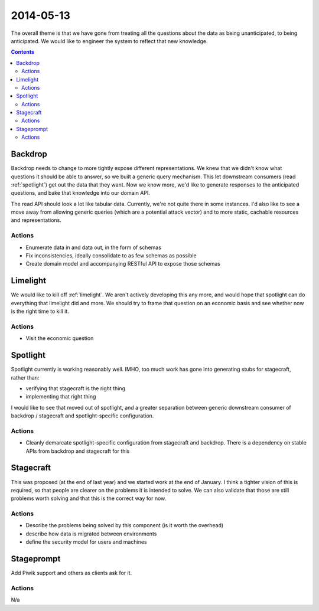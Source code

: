.. _an_2014_05_13:

2014-05-13
##########

The overall theme is that we have gone from treating all the questions about the data as being unanticipated, to being anticipated. We would like to engineer the system to reflect that new knowledge.

.. contents::


Backdrop
========

Backdrop needs to change to more tightly expose different representations. We knew that we didn't know what questions it should be able to answer, so we built a generic query mechanism. This let downstream consumers (read :ref:`spotlight`) get out the data that they want. Now we know more, we'd like to generate responses to the anticipated questions, and bake that knowledge into our domain API.

The read API should look a lot like tabular data. Currently, we're not quite there in some instances. I'd also like to see a move away from allowing generic queries (which are a potential attack vector) and to more static, cachable resources and representations.

Actions
-------
* Enumerate data in and data out, in the form of schemas
* Fix inconsistencies, ideally consolidate to as few schemas as possible
* Create domain model and accompanying RESTful API to expose those schemas

Limelight
=========

We would like to kill off :ref:`limelight`. We aren't actively developing this any more, and would hope that spotlight can do everything that limelight did and more. We should try to frame that question on an economic basis and see whether now is the right time to kill it.

Actions
-------
* Visit the economic question

Spotlight
=========

Spotlight currently is working reasonably well. IMHO, too much work has gone into generating stubs for stagecraft, rather than:

* verifying that stagecraft is the right thing
* implementing that right thing

I would like to see that moved out of spotlight, and a greater separation between generic downstream consumer of backdrop / stagecraft and spotlight-specific configuration.

Actions
-------
* Cleanly demarcate spotlight-specific configuration from stagecraft and backdrop. There is a dependency on stable APIs from backdrop and stagecraft for this

Stagecraft
==========

This was proposed (at the end of last year) and we started work at the end of January. I think a tighter vision of this is required, so that people are clearer on the problems it is intended to solve. We can also validate that those are still problems worth solving and that this is the correct way for now.

Actions
-------
* Describe the problems being solved by this component (is it worth the overhead)
* describe how data is migrated between environments
* define the security model for users and machines

Stageprompt
===========

Add Piwik support and others as clients ask for it.

Actions
-------

N/a
